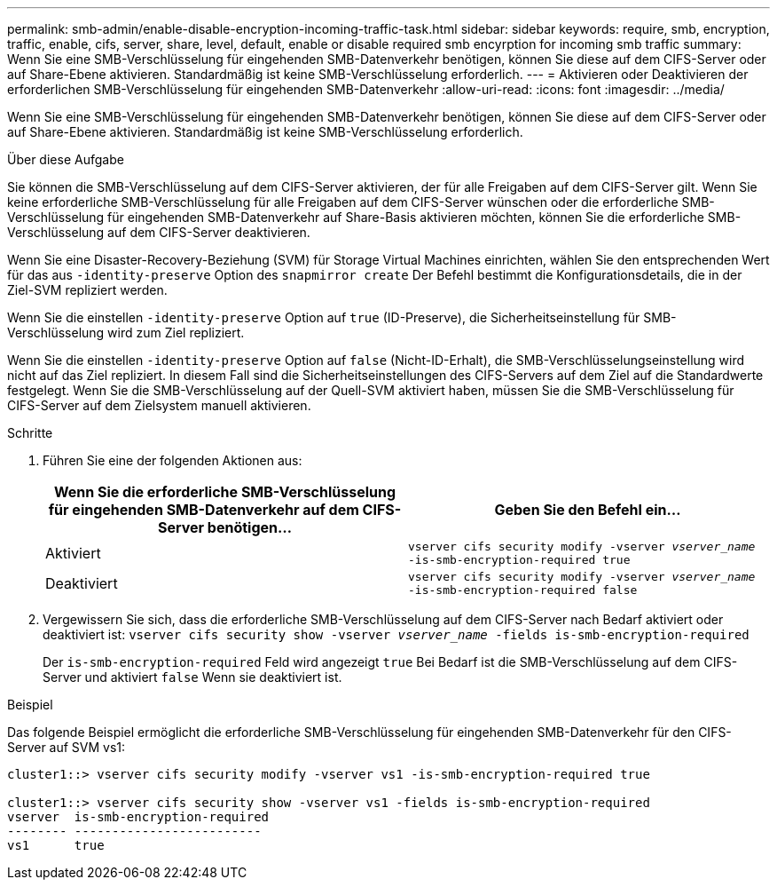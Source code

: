 ---
permalink: smb-admin/enable-disable-encryption-incoming-traffic-task.html 
sidebar: sidebar 
keywords: require, smb, encryption, traffic, enable, cifs, server, share, level, default, enable or disable required smb encyrption for incoming smb traffic 
summary: Wenn Sie eine SMB-Verschlüsselung für eingehenden SMB-Datenverkehr benötigen, können Sie diese auf dem CIFS-Server oder auf Share-Ebene aktivieren. Standardmäßig ist keine SMB-Verschlüsselung erforderlich. 
---
= Aktivieren oder Deaktivieren der erforderlichen SMB-Verschlüsselung für eingehenden SMB-Datenverkehr
:allow-uri-read: 
:icons: font
:imagesdir: ../media/


[role="lead"]
Wenn Sie eine SMB-Verschlüsselung für eingehenden SMB-Datenverkehr benötigen, können Sie diese auf dem CIFS-Server oder auf Share-Ebene aktivieren. Standardmäßig ist keine SMB-Verschlüsselung erforderlich.

.Über diese Aufgabe
Sie können die SMB-Verschlüsselung auf dem CIFS-Server aktivieren, der für alle Freigaben auf dem CIFS-Server gilt. Wenn Sie keine erforderliche SMB-Verschlüsselung für alle Freigaben auf dem CIFS-Server wünschen oder die erforderliche SMB-Verschlüsselung für eingehenden SMB-Datenverkehr auf Share-Basis aktivieren möchten, können Sie die erforderliche SMB-Verschlüsselung auf dem CIFS-Server deaktivieren.

Wenn Sie eine Disaster-Recovery-Beziehung (SVM) für Storage Virtual Machines einrichten, wählen Sie den entsprechenden Wert für das aus `-identity-preserve` Option des `snapmirror create` Der Befehl bestimmt die Konfigurationsdetails, die in der Ziel-SVM repliziert werden.

Wenn Sie die einstellen `-identity-preserve` Option auf `true` (ID-Preserve), die Sicherheitseinstellung für SMB-Verschlüsselung wird zum Ziel repliziert.

Wenn Sie die einstellen `-identity-preserve` Option auf `false` (Nicht-ID-Erhalt), die SMB-Verschlüsselungseinstellung wird nicht auf das Ziel repliziert. In diesem Fall sind die Sicherheitseinstellungen des CIFS-Servers auf dem Ziel auf die Standardwerte festgelegt. Wenn Sie die SMB-Verschlüsselung auf der Quell-SVM aktiviert haben, müssen Sie die SMB-Verschlüsselung für CIFS-Server auf dem Zielsystem manuell aktivieren.

.Schritte
. Führen Sie eine der folgenden Aktionen aus:
+
|===
| Wenn Sie die erforderliche SMB-Verschlüsselung für eingehenden SMB-Datenverkehr auf dem CIFS-Server benötigen... | Geben Sie den Befehl ein... 


 a| 
Aktiviert
 a| 
`vserver cifs security modify -vserver _vserver_name_ -is-smb-encryption-required true`



 a| 
Deaktiviert
 a| 
`vserver cifs security modify -vserver _vserver_name_ -is-smb-encryption-required false`

|===
. Vergewissern Sie sich, dass die erforderliche SMB-Verschlüsselung auf dem CIFS-Server nach Bedarf aktiviert oder deaktiviert ist: `vserver cifs security show -vserver _vserver_name_ -fields is-smb-encryption-required`
+
Der `is-smb-encryption-required` Feld wird angezeigt `true` Bei Bedarf ist die SMB-Verschlüsselung auf dem CIFS-Server und aktiviert `false` Wenn sie deaktiviert ist.



.Beispiel
Das folgende Beispiel ermöglicht die erforderliche SMB-Verschlüsselung für eingehenden SMB-Datenverkehr für den CIFS-Server auf SVM vs1:

[listing]
----
cluster1::> vserver cifs security modify -vserver vs1 -is-smb-encryption-required true

cluster1::> vserver cifs security show -vserver vs1 -fields is-smb-encryption-required
vserver  is-smb-encryption-required
-------- -------------------------
vs1      true
----